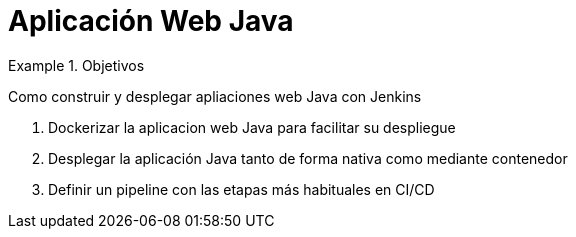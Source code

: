 = Aplicación Web Java

////
COLOCA A CONTINUACION LOS OBJETIVOS
////


.Objetivos
====
Como construir y desplegar apliaciones web Java con Jenkins

. Dockerizar la aplicacion web Java para facilitar su despliegue
. Desplegar la aplicación Java tanto de forma nativa como mediante contenedor
. Definir un pipeline con las etapas más habituales en CI/CD
====

